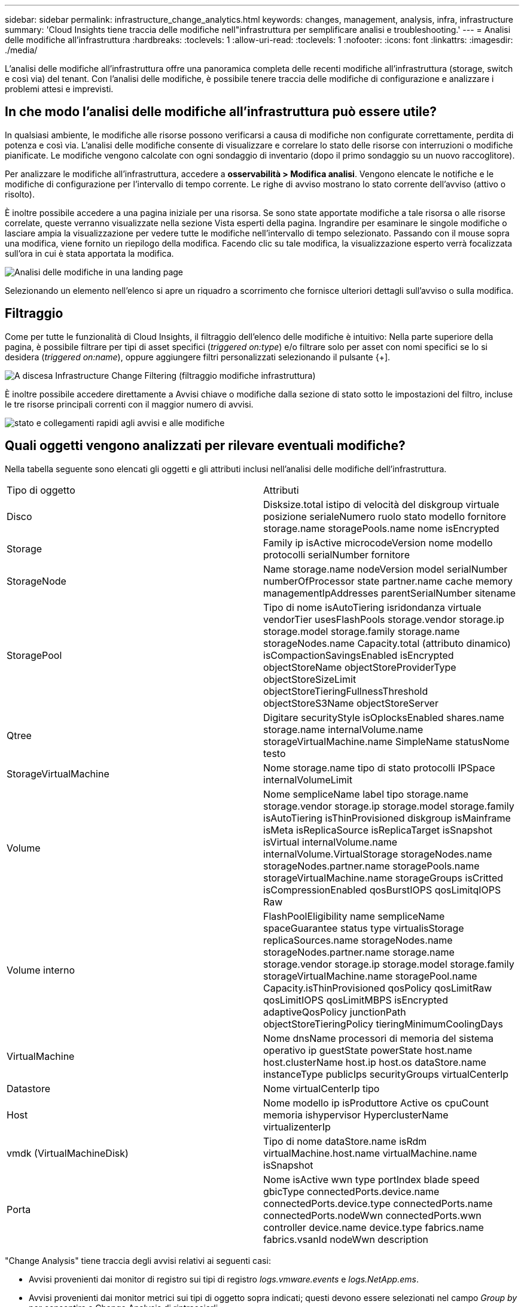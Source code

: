 ---
sidebar: sidebar 
permalink: infrastructure_change_analytics.html 
keywords: changes, management, analysis, infra, infrastructure 
summary: 'Cloud Insights tiene traccia delle modifiche nell"infrastruttura per semplificare analisi e troubleshooting.' 
---
= Analisi delle modifiche all'infrastruttura
:hardbreaks:
:toclevels: 1
:allow-uri-read: 
:toclevels: 1
:nofooter: 
:icons: font
:linkattrs: 
:imagesdir: ./media/


[role="lead"]
L'analisi delle modifiche all'infrastruttura offre una panoramica completa delle recenti modifiche all'infrastruttura (storage, switch e così via) del tenant. Con l'analisi delle modifiche, è possibile tenere traccia delle modifiche di configurazione e analizzare i problemi attesi e imprevisti.



== In che modo l'analisi delle modifiche all'infrastruttura può essere utile?

In qualsiasi ambiente, le modifiche alle risorse possono verificarsi a causa di modifiche non configurate correttamente, perdita di potenza e così via. L'analisi delle modifiche consente di visualizzare e correlare lo stato delle risorse con interruzioni o modifiche pianificate. Le modifiche vengono calcolate con ogni sondaggio di inventario (dopo il primo sondaggio su un nuovo raccoglitore).

Per analizzare le modifiche all'infrastruttura, accedere a *osservabilità > Modifica analisi*. Vengono elencate le notifiche e le modifiche di configurazione per l'intervallo di tempo corrente. Le righe di avviso mostrano lo stato corrente dell'avviso (attivo o risolto).

È inoltre possibile accedere a una pagina iniziale per una risorsa. Se sono state apportate modifiche a tale risorsa o alle risorse correlate, queste verranno visualizzate nella sezione Vista esperti della pagina. Ingrandire per esaminare le singole modifiche o lasciare ampia la visualizzazione per vedere tutte le modifiche nell'intervallo di tempo selezionato. Passando con il mouse sopra una modifica, viene fornito un riepilogo della modifica. Facendo clic su tale modifica, la visualizzazione esperto verrà focalizzata sull'ora in cui è stata apportata la modifica.

image:change_analysis_on_a_landing_page.png["Analisi delle modifiche in una landing page"]

Selezionando un elemento nell'elenco si apre un riquadro a scorrimento che fornisce ulteriori dettagli sull'avviso o sulla modifica.



== Filtraggio

Come per tutte le funzionalità di Cloud Insights, il filtraggio dell'elenco delle modifiche è intuitivo: Nella parte superiore della pagina, è possibile filtrare per tipi di asset specifici (_triggered on:type_) e/o filtrare solo per asset con nomi specifici se lo si desidera (_triggered on:name_), oppure aggiungere filtri personalizzati selezionando il pulsante {+].

image:infraChange_filter_dropdown.png["A discesa Infrastructure Change Filtering (filtraggio modifiche infrastruttura)"]

È inoltre possibile accedere direttamente a Avvisi chiave o modifiche dalla sezione di stato sotto le impostazioni del filtro, incluse le tre risorse principali correnti con il maggior numero di avvisi.

image:Change_Analysis_filters_and_status.png["stato e collegamenti rapidi agli avvisi e alle modifiche"]



== Quali oggetti vengono analizzati per rilevare eventuali modifiche?

Nella tabella seguente sono elencati gli oggetti e gli attributi inclusi nell'analisi delle modifiche dell'infrastruttura.

|===


| Tipo di oggetto | Attributi 


| Disco | Disksize.total istipo di velocità del diskgroup virtuale posizione serialeNumero ruolo stato modello fornitore storage.name storagePools.name nome isEncrypted 


| Storage | Family ip isActive microcodeVersion nome modello protocolli serialNumber fornitore 


| StorageNode | Name storage.name nodeVersion model serialNumber numberOfProcessor state partner.name cache memory managementIpAddresses parentSerialNumber sitename 


| StoragePool | Tipo di nome isAutoTiering isridondanza virtuale vendorTier usesFlashPools storage.vendor storage.ip storage.model storage.family storage.name storageNodes.name Capacity.total (attributo dinamico) isCompactionSavingsEnabled isEncrypted objectStoreName objectStoreProviderType objectStoreSizeLimit objectStoreTieringFullnessThreshold objectStoreS3Name objectStoreServer 


| Qtree | Digitare securityStyle isOplocksEnabled shares.name storage.name internalVolume.name storageVirtualMachine.name SimpleName statusNome testo 


| StorageVirtualMachine | Nome storage.name tipo di stato protocolli IPSpace internalVolumeLimit 


| Volume | Nome sempliceName label tipo storage.name storage.vendor storage.ip storage.model storage.family isAutoTiering isThinProvisioned diskgroup isMainframe isMeta isReplicaSource isReplicaTarget isSnapshot isVirtual internalVolume.name internalVolume.VirtualStorage storageNodes.name storageNodes.partner.name storagePools.name storageVirtualMachine.name storageGroups isCritted isCompressionEnabled qosBurstIOPS qosLimitqIOPS Raw 


| Volume interno | FlashPoolEligibility name sempliceName spaceGuarantee status type virtualisStorage replicaSources.name storageNodes.name storageNodes.partner.name storage.name storage.vendor storage.ip storage.model storage.family storageVirtualMachine.name storagePool.name Capacity.isThinProvisioned qosPolicy qosLimitRaw qosLimitIOPS qosLimitMBPS isEncrypted adaptiveQosPolicy junctionPath objectStoreTieringPolicy tieringMinimumCoolingDays 


| VirtualMachine | Nome dnsName processori di memoria del sistema operativo ip guestState powerState host.name host.clusterName host.ip host.os dataStore.name instanceType publicIps securityGroups virtualCenterIp 


| Datastore | Nome virtualCenterIp tipo 


| Host | Nome modello ip isProduttore Active os cpuCount memoria ishypervisor HyperclusterName virtualizenterIp 


| vmdk (VirtualMachineDisk) | Tipo di nome dataStore.name isRdm virtualMachine.host.name virtualMachine.name isSnapshot 


| Porta | Nome isActive wwn type portIndex blade speed gbicType connectedPorts.device.name connectedPorts.device.type connectedPorts.name connectedPorts.nodeWwn connectedPorts.wwn controller device.name device.type fabrics.name fabrics.vsanId nodeWwn description 
|===
"Change Analysis" tiene traccia degli avvisi relativi ai seguenti casi:

* Avvisi provenienti dai monitor di registro sui tipi di registro _logs.vmware.events_ e _logs.NetApp.ems_.
* Avvisi provenienti dai monitor metrici sui tipi di oggetto sopra indicati; questi devono essere selezionati nel campo _Group by_ per consentire a Change Analysis di rintracciarli.

